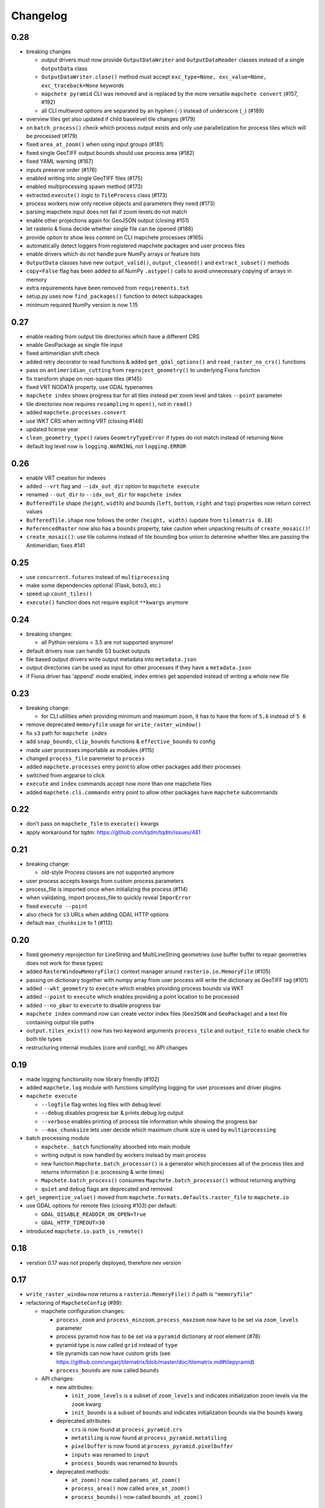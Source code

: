 #########
Changelog
#########

----
0.28
----

* breaking changes

  * output drivers must now provide ``OutputDataWriter`` and ``OutputDataReader`` classes instead of a single ``OutputData`` class
  * ``OutputDataWriter.close()`` method must accept ``exc_type=None, exc_value=None, exc_traceback=None`` keywords
  * ``mapchete pyramid`` CLI was removed and is replaced by the more versatile ``mapchete convert`` (#157, #192)
  * all CLI multiword options are separated by an hyphen (``-``) instead of underscore (``_``) (#189)

* overview tiles get also updated if child baselevel tile changes (#179)
* on ``batch_process()`` check which process output exists and only use parallelization for process tiles which will be processed (#179)
* fixed ``area_at_zoom()`` when using input groups (#181)
* fixed single GeoTIFF output bounds should use process area (#182)
* fixed YAML warning (#167)
* inputs preserve order (#176)
* enabled writing into single GeoTIFF files (#175)
* enabled multiprocessing spawn method (#173)
* extracted ``execute()`` logic to ``TileProcess`` class (#173)
* process workers now only receive objects and parameters they need (#173)
* parsing mapchete input does not fail if zoom levels do not match
* enable other projections again for GeoJSON output (closing #151)
* let rasterio & fiona decide whether single file can be opened (#186)
* provide option to show less content on CLI mapchete processes (#165)
* automatically detect loggers from registered mapchete packages and user process files
* enable drivers which do not handle pure NumPy arrays or feature lists
* ``OutputData`` classes have new ``output_valid()``, ``output_cleaned()`` and ``extract_subset()`` methods
* ``copy=False`` flag has been added to all NumPy ``.astype()`` calls to avoid unnecessary copying of arrays in memory
* extra requirements have been removed from ``requirements.txt``
* setup.py uses now ``find_packages()`` function to detect subpackages
* minimum required NumPy version is now 1.15


----
0.27
----

* enable reading from output tile directories which have a different CRS
* enable GeoPackage as single file input
* fixed antimeridian shift check
* added retry decorator to read functions & added ``get_gdal_options()`` and
  ``read_raster_no_crs()`` functions
* pass on ``antimeridian_cutting`` from ``reproject_geometry()`` to underlying Fiona
  function
* fix transform shape on non-square tiles (#145)
* fixed VRT NODATA property, use GDAL typenames
* ``mapchete index`` shows progress bar for all tiles instead per zoom level and takes
  ``--point`` parameter
* tile directories now requires ``resampling`` in ``open()``, not in ``read()``
* added ``mapchete.processes.convert``
* use WKT CRS when writing VRT (closing #148)
* updated license year
* ``clean_geometry_type()`` raises ``GeometryTypeError`` if types do not match instead of
  returning ``None``
* default log level now is ``logging.WARNING``, not ``logging.ERROR``


----
0.26
----

* enable VRT creation for indexes
* added ``--vrt`` flag and ``--idx_out_dir`` option to ``mapchete execute``
* renamed ``--out_dir`` to ``--idx_out_dir`` for ``mapchete index``
* ``BufferedTile`` shape (``height``, ``width``) and bounds (``left``, ``bottom``,
  ``right`` and ``top``) properties now return correct values
* ``BufferedTile.shape`` now follows the order ``(height, width)`` (update from
  ``tilematrix 0.18``)
* ``ReferencedRaster`` now also has a ``bounds`` property, take caution when unpacking
  results of ``create_mosaic()``!
* ``create_mosaic()``: use tile columns instead of tile bounding box union to determine
  whether tiles are passing the Antimeridian; fixes #141


----
0.25
----

* use ``concurrent.futures`` instead of ``multiprocessing``
* make some dependencies optional (Flask, boto3, etc.)
* speed up ``count_tiles()``
* ``execute()`` function does not require explicit ``**kwargs`` anymore


----
0.24
----

* breaking changes:

  * all Python versions < 3.5 are not supported anymore!

* default drivers now can handle S3 bucket outputs
* file based output drivers write output metadata into ``metadata.json``
* output directories can be used as input for other processes if they have a
  ``metadata.json``
* if Fiona driver has 'append' mode enabled, index entries get appended instead of writing
  a whole new file


----
0.23
----

* breaking change:

  * for CLI utilities when providing minimum and maximum zoom, it has to have the form of
    ``5,6`` instead of ``5 6``

* remove deprecated ``memoryfile`` usage for ``write_raster_window()``
* fix ``s3`` path for ``mapchete index``
* add ``snap_bounds``, ``clip_bounds`` functions & ``effective_bounds`` to config
* made user processes importable as modules (#115)
* changed ``process_file`` paremeter to ``process``
* added ``mapchete.processes`` entry point to allow other packages add their processes
* switched from argparse to click
* ``execute`` and ``index`` commands accept now more than one mapchete files
* added ``mapchete.cli.commands`` entry point to allow other packages have ``mapchete``
  subcommands


----
0.22
----

* don't pass on ``mapchete_file`` to ``execute()`` kwargs
* apply workaround for tqdm: https://github.com/tqdm/tqdm/issues/481


----
0.21
----

* breaking change:

  * old-style Process classes are not supported anymore

* user process accepts kwargs from custom process parameters
* process_file is imported once when initializing the process (#114)
* when validating, import process_file to quickly reveal ``ImporError``
* fixed ``execute --point``
* also check for ``s3`` URLs when adding GDAL HTTP options
* default ``max_chunksize`` to 1 (#113)


----
0.20
----

* fixed geometry reprojection for LineString and MultiLineString geometries (use buffer
  buffer to repair geometries does not work for these types)
* added ``RasterWindowMemoryFile()`` context manager around ``rasterio.io.MemoryFile``
  (#105)
* passing on dictionary together with numpy array from user process will write the
  dictionary as GeoTIFF tag (#101)
* added ``--wkt_geometry`` to ``execute`` which enables providing process bounds via WKT
* added ``--point`` to ``execute`` which enables providing a point location to be
  processed
* added ``--no_pbar`` to ``execute`` to disable progress bar
* ``mapchete index`` command now can create vector index files (``GeoJSON`` and
  ``GeoPackage``) and a text file containing output tile paths
* ``output.tiles_exist()`` now has two keyword arguments ``process_tile`` and
  ``output_tile`` to enable check for both tile types
* restructuring internal modules (core and config), no API changes


----
0.19
----

* made logging functionality now library friendly (#102)
* added ``mapchete.log`` module with functions simplifying logging for user processes and
  driver plugins
* ``mapchete execute``

  * ``--logfile`` flag writes log files with debug level
  * ``--debug`` disables progress bar & prints debug log output
  * ``--verbose`` enables printing of process tile information while showing the
    progress bar
  * ``--max_chunksize`` lets user decide which maximum chunk size is used by
    ``multiprocessing``

* batch processing module

  * ``mapchete._batch`` functionality absorbed into main module
  * writing output is now handled by workers instead by main process
  * new function ``Mapchete.batch_processor()`` is a generator which processes all of
    the process tiles and returns information (i.e. processing & write times)
  * ``Mapchete.batch_process()`` consumes ``Mapchete.batch_processor()`` without
    returning anything
  * ``quiet`` and ``debug`` flags are deprecated and removed

* ``get_segmentize_value()`` moved from ``mapchete.formats.defaults.raster_file`` to
  ``mapchete.io``
* use GDAL options for remote files (closing #103) per default:

  * ``GDAL_DISABLE_READDIR_ON_OPEN=True``
  * ``GDAL_HTTP_TIMEOUT=30``

* introduced ``mapchete.io.path_is_remote()``


----
0.18
----

* verstion 0.17 was not properly deployed, therefore nev version


----
0.17
----

* ``write_raster_window`` now returns a ``rasterio.MemoryFile()`` if path is
  ``"memoryfile"``
* refactoring of ``MapcheteConfig`` (#99):

  * mapchete configuration changes:

    * ``process_zoom`` and ``process_minzoom``, ``process_maxzoom`` now have to be set via
      ``zoom_levels`` parameter
    * process pyramid now has to be set via a ``pyramid`` dictionary at root element (#78)
    * pyramid type is now called ``grid`` instead of ``type``
    * tile pyramids can now have custom grids (see
      https://github.com/ungarj/tilematrix/blob/master/doc/tilematrix.md#tilepyramid)
    * ``process_bounds`` are now called ``bounds``

  * API changes:

    * new attributes:

      * ``init_zoom_levels`` is a subset of ``zoom_levels`` and indicates initialization
        zoom levels via the ``zoom`` kwarg
      * ``init_bounds`` is a subset of ``bounds`` and indicates initialization bounds via
        the ``bounds`` kwarg

    * deprecated attributes:

      * ``crs`` is now found at ``process_pyramid.crs``
      * ``metatiling`` is now found at ``process_pyramid.metatiling``
      * ``pixelbuffer`` is now found at ``process_pyramid.pixelbuffer``
      * ``inputs`` was renamed to ``input``
      * ``process_bounds`` was renamed to ``bounds``

    * deprecated methods:

      * ``at_zoom()`` now called ``params_at_zoom()``
      * ``process_area()`` now called ``area_at_zoom()``
      * ``process_bounds()`` now called ``bounds_at_zoom()``


----
0.16
----

* added ``TileDirectory`` as additional input option (#89)
* make all default output formats available in ``serve`` (#63)
* remove Pillow from dependencies (related to #63)


----
0.15
----

* enabled optional ``cleanup()`` function for ``InputData`` objects when ``Mapchete`` is
  closed.


----
0.14
----

* added python 3.4, 3.5 and 3.6 support


----
0.13
----

* driver using ``InputData`` function must now accept ``**kwargs``
* fixed ``resampling`` issue introduced with inapropriate usage of ``WarpedVRT`` in
  ``read_raster_window()``
* ``str`` checks now use ``basestring`` to also cover ``unicode`` encodings
* ``read_raster_window()`` now accepts GDAL options which get passed on to
  ``rasterio.Env()``
* all resampling methods from ``rasterio.enums.Resampling`` are now available (#88)


----
0.12
----

* adapt chunksize formula to limit ``multiprocessing`` chunksize between 0 and 16; this
  resolves occuring ``MemoryError()`` and some performance impediments, closing #82
* GeoTIFF output driver: use ``compress`` (like in rasterio) instead of ``compression`` &
  raise ``DeprecationWarning`` when latter is used


----
0.11
----

* ``vector.reproject_geometry()`` throws now ``shapely.errors.TopologicalError`` instead
  of ``RuntimeError`` if reprojected geometry is invalid
* ``vector.reproject_geometry()`` now uses ``fiona.transform.transform_geom()`` internally
* pass on delimiters (zoom levels & process bounds) to drivers ``InputData`` object
* when a tile is specified in ``mapchete execute``, process bounds are clipped to tile
  bounds
* better estimate ``chunksize`` for multiprocessing in tile processing & preparing inputs
* add nodata argument to ``read_raster_window()`` to fix ``rasterio.vrt.WarpedVRT``
  resampling issue


----
0.10
----

* better memory handling by detatching process output data from ``BufferedTile`` objects
* breaking API changes:

  * ``Mapchete.execute()`` returns raw data instead of tile with data attribute
  * ``Mapchete.read()`` returns raw data instead of tile with data attribute
  * ``Mapchete.get_raw_output()`` returns raw data instead of tile with data attribute
  * ``Mapchete.write()`` requires process_tile and data as arguments
  * same valid for all other ``read()`` and ``write()`` functions in drivers &
    ``MapcheteProcess`` object
  * formats ``is_empty()`` function makes just a basic intersection check but does not
    actually look into the data anymore
  * formats ``read()`` functions are not generators anymore but follow the rasterio style
    (2D array when one band index is given, 3D arrays for multiple band indices)

* new ``MapcheteNodataTile`` exception to indicate an empty process output
* raster_file & geotiff Input cache removed
* ``get_segmentize_value()`` function is now public
* use ``rasterio.vrt.WarpedVRT`` class to read raster windows
* source rasters without nodata value or mask are now handled properly (previously a
  default nodata value of 0 was assumed)


---
0.9
---

* removed GDAL from dependencies by reimplementing ogr ``segmentize()`` using shapely
* use ``cascaded_union()`` instead of ``MultiPolygon`` to determine process area


---
0.8
---

* process file now will accept a simple ``execute(mp)`` function
* current version number is now accessable at ``mapchete.__version`` (#77)
* added ``--version`` flag to command line tools


---
0.7
---

* fixed PNG alpha band handling
* added generic ``MapcheteEmptyInputTile`` exception
* internal: available pyramid types are now loaded dynamically from ``tilematrix``
* closed #25: use HTTP errors instead of generating pink tiles in ``mapchete serve``


---
0.6
---

* ``input_files`` config option now raises a deprecation warning and will be replaced with
  ``input``
* abstract ``input`` types are now available which is necessary for additional non-file
  based input drivers such as DB connections
* improved antimeridian handling in ``create_mosaic()`` (#69)
* improved baselevel generation performance (#74)


---
0.5
---

* introduced iterable input data groups
* introduced pytest & test coverage of 92%
* adding Travis CI and coveralls integrations
* automated pypi deploy
* introduced ``mapchete.open()`` and ``batch_process()``
* progress bar on batch process
* proper logging & custom exceptions
* documentation on readthedocs.io


---
0.4
---

* introduced pluggable format drivers (#47)
* ``mapchete formats`` subcommand added; lists available input & output formats
* completely refactored internal module structure
* removed ``self.write()`` function; process outputs now have to be passed on
  via ``return`` (#27)
* ``baselevel`` option now works for both upper and lower zoom levels
* added compression options for GTiff output
* make documentation and docstrings compatible for readthedocs.org


---
0.3
---

* added new overall ``mapchete`` command line tool, which will replace
  ``mapchete_execute``, ``mapchete_serve`` and ``raster2pyramid``
* added ``mapchete create`` subcommand, which creates a dummy process
  (.mapchete & .py files)
* if using an input file from command line, the configuration input_file
  parameter must now be set to 'from_command_line' instead of 'cli'
* input files can now be opened directly using their identifier instead of
  self.params["input_files"]["identifier"]


---
0.2
---

* fixed installation bug (io_utils module could not be found)
* rasterio's CRS() class now handles CRSes
* fixed tile --> metatile calculations
* fixed vector file read over antimeridian
* rewrote reproject_geometry() function


---
0.1
---

* added vector data read
* added vector output (PostGIS & GeoJSON)
* added NumPy tile output
* added spherical mercator support
* tile with buffers next to antimeridian get full data
* combined output\_ ... parameters to output object in mapchete config files


-----
0.0.2
-----

* renamed ``mapchete_execute.py`` command to ``mapchete_execute``
* renamed ``mapchete_serve.py`` command to ``mapchete_serve``
* added ``raster2pyramid`` command
* added ``--tile`` flag in ``mapchete_execute`` for single tile processing
* added ``--port`` flag in ``mapchete_serve`` to customize port
* added ``clip_array_with_vector`` function for user-defined processes


-----
0.0.1
-----

* basic functionality of mapchete_execute
* parallel processing
* parsing of .mapchete files
* reading and writing of raster data
